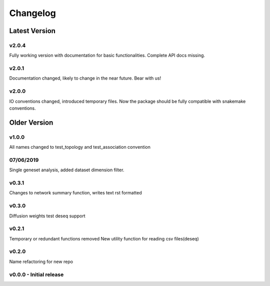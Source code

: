 Changelog
=========

Latest Version
--------------

v2.0.4
+++++++
Fully working version with documentation for basic functionalities.
Complete API docs missing. 


v2.0.1
+++++++
Documentation changed, likely to change in the near future.
Bear with us!

v2.0.0
+++++++
IO conventions changed, introduced temporary files. 
Now the package should be fully compatible with snakemake
conventions.

Older Version
-------------

v1.0.0
++++++
All names changed to test_topology and test_association convention

07/06/2019
++++++++++
Single geneset analysis, added dataset dimension filter.

v0.3.1
++++++
Changes to network summary function, writes text rst formatted

v0.3.0
++++++
Diffusion weights test
deseq support

v0.2.1
+++++++
Temporary or redundant functions removed
New utility function for reading csv files(deseq)

v0.2.0
++++++
Name refactoring for new repo

v0.0.0 - Initial release
++++++++++++++++++++++++
